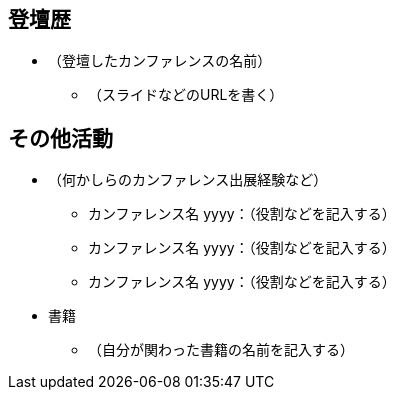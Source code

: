 // tag::as-a-speaker[]
== 登壇歴
* （登壇したカンファレンスの名前）
** （スライドなどのURLを書く）
// end::as-a-speaker[]

// tag::the-others[]
== その他活動
* （何かしらのカンファレンス出展経験など）
** カンファレンス名 yyyy：（役割などを記入する）
** カンファレンス名 yyyy：（役割などを記入する）
** カンファレンス名 yyyy：（役割などを記入する）
* 書籍
** （自分が関わった書籍の名前を記入する）
// end::the-others[]